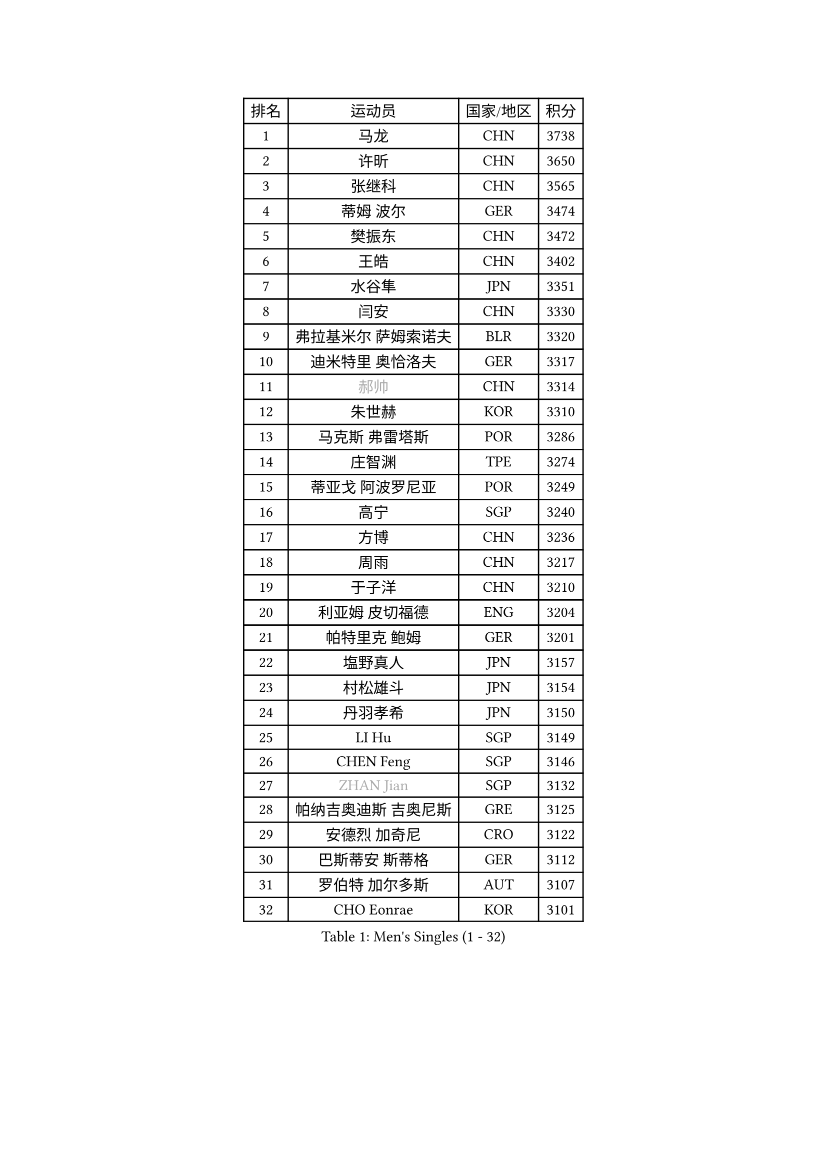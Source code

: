 
#set text(font: ("Courier New", "NSimSun"))
#figure(
  caption: "Men's Singles (1 - 32)",
    table(
      columns: 4,
      [排名], [运动员], [国家/地区], [积分],
      [1], [马龙], [CHN], [3738],
      [2], [许昕], [CHN], [3650],
      [3], [张继科], [CHN], [3565],
      [4], [蒂姆 波尔], [GER], [3474],
      [5], [樊振东], [CHN], [3472],
      [6], [王皓], [CHN], [3402],
      [7], [水谷隼], [JPN], [3351],
      [8], [闫安], [CHN], [3330],
      [9], [弗拉基米尔 萨姆索诺夫], [BLR], [3320],
      [10], [迪米特里 奥恰洛夫], [GER], [3317],
      [11], [#text(gray, "郝帅")], [CHN], [3314],
      [12], [朱世赫], [KOR], [3310],
      [13], [马克斯 弗雷塔斯], [POR], [3286],
      [14], [庄智渊], [TPE], [3274],
      [15], [蒂亚戈 阿波罗尼亚], [POR], [3249],
      [16], [高宁], [SGP], [3240],
      [17], [方博], [CHN], [3236],
      [18], [周雨], [CHN], [3217],
      [19], [于子洋], [CHN], [3210],
      [20], [利亚姆 皮切福德], [ENG], [3204],
      [21], [帕特里克 鲍姆], [GER], [3201],
      [22], [塩野真人], [JPN], [3157],
      [23], [村松雄斗], [JPN], [3154],
      [24], [丹羽孝希], [JPN], [3150],
      [25], [LI Hu], [SGP], [3149],
      [26], [CHEN Feng], [SGP], [3146],
      [27], [#text(gray, "ZHAN Jian")], [SGP], [3132],
      [28], [帕纳吉奥迪斯 吉奥尼斯], [GRE], [3125],
      [29], [安德烈 加奇尼], [CRO], [3122],
      [30], [巴斯蒂安 斯蒂格], [GER], [3112],
      [31], [罗伯特 加尔多斯], [AUT], [3107],
      [32], [CHO Eonrae], [KOR], [3101],
    )
  )#pagebreak()

#set text(font: ("Courier New", "NSimSun"))
#figure(
  caption: "Men's Singles (33 - 64)",
    table(
      columns: 4,
      [排名], [运动员], [国家/地区], [积分],
      [33], [唐鹏], [HKG], [3093],
      [34], [WANG Zengyi], [POL], [3087],
      [35], [夸德里 阿鲁纳], [NGR], [3084],
      [36], [李廷佑], [KOR], [3083],
      [37], [HE Zhiwen], [ESP], [3082],
      [38], [帕特里克 弗朗西斯卡], [GER], [3079],
      [39], [CHEN Weixing], [AUT], [3075],
      [40], [吉田海伟], [JPN], [3074],
      [41], [LIU Yi], [CHN], [3072],
      [42], [TOKIC Bojan], [SLO], [3064],
      [43], [金珉锡], [KOR], [3063],
      [44], [梁靖崑], [CHN], [3062],
      [45], [斯蒂芬 门格尔], [GER], [3050],
      [46], [KIM Hyok Bong], [PRK], [3047],
      [47], [FILUS Ruwen], [GER], [3046],
      [48], [吴尚垠], [KOR], [3046],
      [49], [森园政崇], [JPN], [3045],
      [50], [阿德里安 克里桑], [ROU], [3043],
      [51], [斯特凡 菲格尔], [AUT], [3037],
      [52], [周恺], [CHN], [3032],
      [53], [陈建安], [TPE], [3028],
      [54], [周启豪], [CHN], [3027],
      [55], [MONTEIRO Joao], [POR], [3024],
      [56], [黄镇廷], [HKG], [3020],
      [57], [#text(gray, "克里斯蒂安 苏斯")], [GER], [3018],
      [58], [汪洋], [SVK], [3017],
      [59], [丁祥恩], [KOR], [3015],
      [60], [MACHI Asuka], [JPN], [3003],
      [61], [PERSSON Jon], [SWE], [3002],
      [62], [LUNDQVIST Jens], [SWE], [2998],
      [63], [林高远], [CHN], [2995],
      [64], [KOU Lei], [UKR], [2995],
    )
  )#pagebreak()

#set text(font: ("Courier New", "NSimSun"))
#figure(
  caption: "Men's Singles (65 - 96)",
    table(
      columns: 4,
      [排名], [运动员], [国家/地区], [积分],
      [65], [克里斯坦 卡尔松], [SWE], [2992],
      [66], [朴申赫], [PRK], [2991],
      [67], [GORAK Daniel], [POL], [2990],
      [68], [吉村真晴], [JPN], [2988],
      [69], [KANG Dongsoo], [KOR], [2984],
      [70], [BOBOCICA Mihai], [ITA], [2981],
      [71], [松平健太], [JPN], [2981],
      [72], [KONECNY Tomas], [CZE], [2977],
      [73], [尚坤], [CHN], [2975],
      [74], [奥马尔 阿萨尔], [EGY], [2975],
      [75], [GERELL Par], [SWE], [2974],
      [76], [HABESOHN Daniel], [AUT], [2974],
      [77], [OYA Hidetoshi], [JPN], [2973],
      [78], [约尔根 佩尔森], [SWE], [2969],
      [79], [李尚洙], [KOR], [2968],
      [80], [DRINKHALL Paul], [ENG], [2967],
      [81], [WANG Eugene], [CAN], [2964],
      [82], [#text(gray, "KIM Junghoon")], [KOR], [2963],
      [83], [SMIRNOV Alexey], [RUS], [2960],
      [84], [张一博], [JPN], [2960],
      [85], [大岛祐哉], [JPN], [2958],
      [86], [MATTENET Adrien], [FRA], [2955],
      [87], [WALTHER Ricardo], [GER], [2954],
      [88], [STOYANOV Niagol], [ITA], [2951],
      [89], [WU Zhikang], [SGP], [2947],
      [90], [米凯尔 梅兹], [DEN], [2937],
      [91], [ARVIDSSON Simon], [SWE], [2934],
      [92], [LI Ahmet], [TUR], [2933],
      [93], [ACHANTA Sharath Kamal], [IND], [2933],
      [94], [西蒙 高兹], [FRA], [2925],
      [95], [#text(gray, "VANG Bora")], [TUR], [2924],
      [96], [TSUBOI Gustavo], [BRA], [2923],
    )
  )#pagebreak()

#set text(font: ("Courier New", "NSimSun"))
#figure(
  caption: "Men's Singles (97 - 128)",
    table(
      columns: 4,
      [排名], [运动员], [国家/地区], [积分],
      [97], [ELOI Damien], [FRA], [2919],
      [98], [维尔纳 施拉格], [AUT], [2919],
      [99], [TAKAKIWA Taku], [JPN], [2915],
      [100], [PLATONOV Pavel], [BLR], [2914],
      [101], [特里斯坦 弗洛雷], [FRA], [2913],
      [102], [吉田雅己], [JPN], [2913],
      [103], [PROKOPCOV Dmitrij], [CZE], [2908],
      [104], [PISTEJ Lubomir], [SVK], [2903],
      [105], [张禹珍], [KOR], [2898],
      [106], [CHTCHETININE Evgueni], [BLR], [2898],
      [107], [艾曼纽 莱贝松], [FRA], [2898],
      [108], [UEDA Jin], [JPN], [2897],
      [109], [#text(gray, "KIM Nam Chol")], [PRK], [2896],
      [110], [SHIBAEV Alexander], [RUS], [2896],
      [111], [ROBINOT Quentin], [FRA], [2889],
      [112], [MATSUDAIRA Kenji], [JPN], [2888],
      [113], [郑荣植], [KOR], [2888],
      [114], [MACHADO Carlos], [ESP], [2887],
      [115], [OLAH Benedek], [FIN], [2886],
      [116], [KOSOWSKI Jakub], [POL], [2882],
      [117], [#text(gray, "YIN Hang")], [CHN], [2881],
      [118], [CHIANG Hung-Chieh], [TPE], [2881],
      [119], [OUAICHE Stephane], [FRA], [2881],
      [120], [DIDUKH Oleksandr], [UKR], [2880],
      [121], [KOSIBA Daniel], [HUN], [2877],
      [122], [KARAKASEVIC Aleksandar], [SRB], [2877],
      [123], [江天一], [HKG], [2876],
      [124], [HACHARD Antoine], [FRA], [2876],
      [125], [HUANG Sheng-Sheng], [TPE], [2875],
      [126], [#text(gray, "LIN Ju")], [DOM], [2874],
      [127], [卡林尼科斯 格林卡], [GRE], [2874],
      [128], [SKACHKOV Kirill], [RUS], [2870],
    )
  )